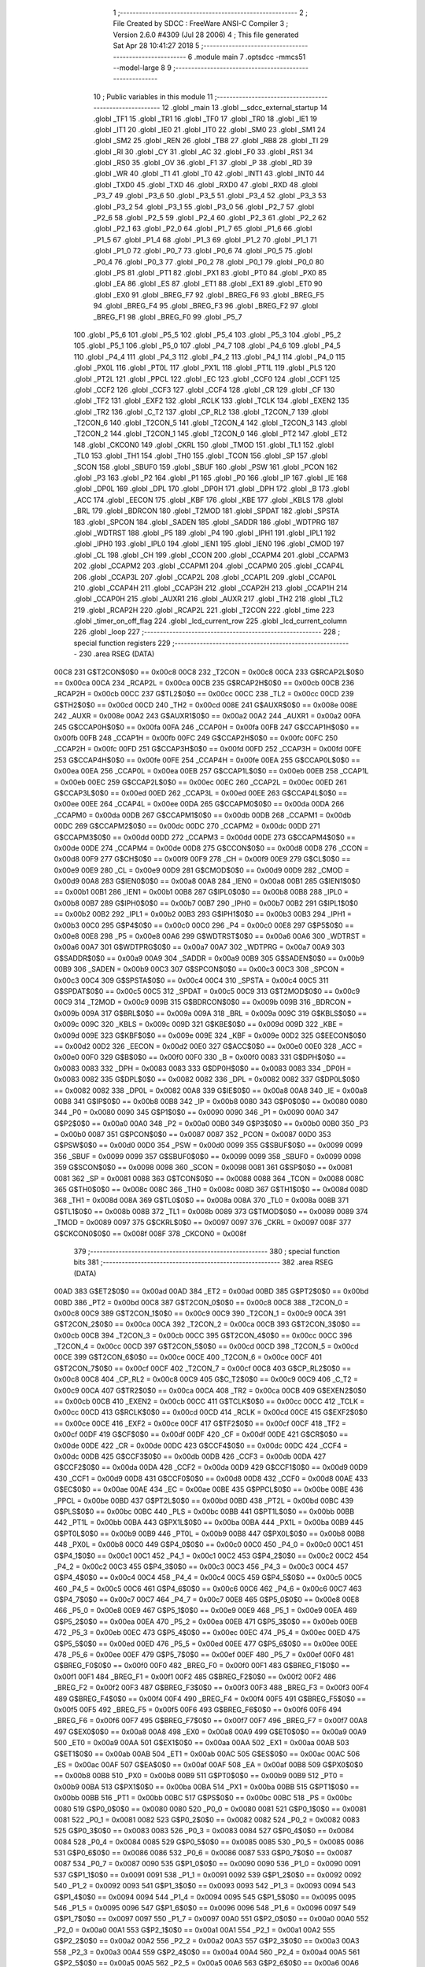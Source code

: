                               1 ;--------------------------------------------------------
                              2 ; File Created by SDCC : FreeWare ANSI-C Compiler
                              3 ; Version 2.6.0 #4309 (Jul 28 2006)
                              4 ; This file generated Sat Apr 28 10:41:27 2018
                              5 ;--------------------------------------------------------
                              6 	.module main
                              7 	.optsdcc -mmcs51 --model-large
                              8 	
                              9 ;--------------------------------------------------------
                             10 ; Public variables in this module
                             11 ;--------------------------------------------------------
                             12 	.globl _main
                             13 	.globl __sdcc_external_startup
                             14 	.globl _TF1
                             15 	.globl _TR1
                             16 	.globl _TF0
                             17 	.globl _TR0
                             18 	.globl _IE1
                             19 	.globl _IT1
                             20 	.globl _IE0
                             21 	.globl _IT0
                             22 	.globl _SM0
                             23 	.globl _SM1
                             24 	.globl _SM2
                             25 	.globl _REN
                             26 	.globl _TB8
                             27 	.globl _RB8
                             28 	.globl _TI
                             29 	.globl _RI
                             30 	.globl _CY
                             31 	.globl _AC
                             32 	.globl _F0
                             33 	.globl _RS1
                             34 	.globl _RS0
                             35 	.globl _OV
                             36 	.globl _F1
                             37 	.globl _P
                             38 	.globl _RD
                             39 	.globl _WR
                             40 	.globl _T1
                             41 	.globl _T0
                             42 	.globl _INT1
                             43 	.globl _INT0
                             44 	.globl _TXD0
                             45 	.globl _TXD
                             46 	.globl _RXD0
                             47 	.globl _RXD
                             48 	.globl _P3_7
                             49 	.globl _P3_6
                             50 	.globl _P3_5
                             51 	.globl _P3_4
                             52 	.globl _P3_3
                             53 	.globl _P3_2
                             54 	.globl _P3_1
                             55 	.globl _P3_0
                             56 	.globl _P2_7
                             57 	.globl _P2_6
                             58 	.globl _P2_5
                             59 	.globl _P2_4
                             60 	.globl _P2_3
                             61 	.globl _P2_2
                             62 	.globl _P2_1
                             63 	.globl _P2_0
                             64 	.globl _P1_7
                             65 	.globl _P1_6
                             66 	.globl _P1_5
                             67 	.globl _P1_4
                             68 	.globl _P1_3
                             69 	.globl _P1_2
                             70 	.globl _P1_1
                             71 	.globl _P1_0
                             72 	.globl _P0_7
                             73 	.globl _P0_6
                             74 	.globl _P0_5
                             75 	.globl _P0_4
                             76 	.globl _P0_3
                             77 	.globl _P0_2
                             78 	.globl _P0_1
                             79 	.globl _P0_0
                             80 	.globl _PS
                             81 	.globl _PT1
                             82 	.globl _PX1
                             83 	.globl _PT0
                             84 	.globl _PX0
                             85 	.globl _EA
                             86 	.globl _ES
                             87 	.globl _ET1
                             88 	.globl _EX1
                             89 	.globl _ET0
                             90 	.globl _EX0
                             91 	.globl _BREG_F7
                             92 	.globl _BREG_F6
                             93 	.globl _BREG_F5
                             94 	.globl _BREG_F4
                             95 	.globl _BREG_F3
                             96 	.globl _BREG_F2
                             97 	.globl _BREG_F1
                             98 	.globl _BREG_F0
                             99 	.globl _P5_7
                            100 	.globl _P5_6
                            101 	.globl _P5_5
                            102 	.globl _P5_4
                            103 	.globl _P5_3
                            104 	.globl _P5_2
                            105 	.globl _P5_1
                            106 	.globl _P5_0
                            107 	.globl _P4_7
                            108 	.globl _P4_6
                            109 	.globl _P4_5
                            110 	.globl _P4_4
                            111 	.globl _P4_3
                            112 	.globl _P4_2
                            113 	.globl _P4_1
                            114 	.globl _P4_0
                            115 	.globl _PX0L
                            116 	.globl _PT0L
                            117 	.globl _PX1L
                            118 	.globl _PT1L
                            119 	.globl _PLS
                            120 	.globl _PT2L
                            121 	.globl _PPCL
                            122 	.globl _EC
                            123 	.globl _CCF0
                            124 	.globl _CCF1
                            125 	.globl _CCF2
                            126 	.globl _CCF3
                            127 	.globl _CCF4
                            128 	.globl _CR
                            129 	.globl _CF
                            130 	.globl _TF2
                            131 	.globl _EXF2
                            132 	.globl _RCLK
                            133 	.globl _TCLK
                            134 	.globl _EXEN2
                            135 	.globl _TR2
                            136 	.globl _C_T2
                            137 	.globl _CP_RL2
                            138 	.globl _T2CON_7
                            139 	.globl _T2CON_6
                            140 	.globl _T2CON_5
                            141 	.globl _T2CON_4
                            142 	.globl _T2CON_3
                            143 	.globl _T2CON_2
                            144 	.globl _T2CON_1
                            145 	.globl _T2CON_0
                            146 	.globl _PT2
                            147 	.globl _ET2
                            148 	.globl _CKCON0
                            149 	.globl _CKRL
                            150 	.globl _TMOD
                            151 	.globl _TL1
                            152 	.globl _TL0
                            153 	.globl _TH1
                            154 	.globl _TH0
                            155 	.globl _TCON
                            156 	.globl _SP
                            157 	.globl _SCON
                            158 	.globl _SBUF0
                            159 	.globl _SBUF
                            160 	.globl _PSW
                            161 	.globl _PCON
                            162 	.globl _P3
                            163 	.globl _P2
                            164 	.globl _P1
                            165 	.globl _P0
                            166 	.globl _IP
                            167 	.globl _IE
                            168 	.globl _DP0L
                            169 	.globl _DPL
                            170 	.globl _DP0H
                            171 	.globl _DPH
                            172 	.globl _B
                            173 	.globl _ACC
                            174 	.globl _EECON
                            175 	.globl _KBF
                            176 	.globl _KBE
                            177 	.globl _KBLS
                            178 	.globl _BRL
                            179 	.globl _BDRCON
                            180 	.globl _T2MOD
                            181 	.globl _SPDAT
                            182 	.globl _SPSTA
                            183 	.globl _SPCON
                            184 	.globl _SADEN
                            185 	.globl _SADDR
                            186 	.globl _WDTPRG
                            187 	.globl _WDTRST
                            188 	.globl _P5
                            189 	.globl _P4
                            190 	.globl _IPH1
                            191 	.globl _IPL1
                            192 	.globl _IPH0
                            193 	.globl _IPL0
                            194 	.globl _IEN1
                            195 	.globl _IEN0
                            196 	.globl _CMOD
                            197 	.globl _CL
                            198 	.globl _CH
                            199 	.globl _CCON
                            200 	.globl _CCAPM4
                            201 	.globl _CCAPM3
                            202 	.globl _CCAPM2
                            203 	.globl _CCAPM1
                            204 	.globl _CCAPM0
                            205 	.globl _CCAP4L
                            206 	.globl _CCAP3L
                            207 	.globl _CCAP2L
                            208 	.globl _CCAP1L
                            209 	.globl _CCAP0L
                            210 	.globl _CCAP4H
                            211 	.globl _CCAP3H
                            212 	.globl _CCAP2H
                            213 	.globl _CCAP1H
                            214 	.globl _CCAP0H
                            215 	.globl _AUXR1
                            216 	.globl _AUXR
                            217 	.globl _TH2
                            218 	.globl _TL2
                            219 	.globl _RCAP2H
                            220 	.globl _RCAP2L
                            221 	.globl _T2CON
                            222 	.globl _time
                            223 	.globl _timer_on_off_flag
                            224 	.globl _lcd_current_row
                            225 	.globl _lcd_current_column
                            226 	.globl _loop
                            227 ;--------------------------------------------------------
                            228 ; special function registers
                            229 ;--------------------------------------------------------
                            230 	.area RSEG    (DATA)
                    00C8    231 G$T2CON$0$0 == 0x00c8
                    00C8    232 _T2CON	=	0x00c8
                    00CA    233 G$RCAP2L$0$0 == 0x00ca
                    00CA    234 _RCAP2L	=	0x00ca
                    00CB    235 G$RCAP2H$0$0 == 0x00cb
                    00CB    236 _RCAP2H	=	0x00cb
                    00CC    237 G$TL2$0$0 == 0x00cc
                    00CC    238 _TL2	=	0x00cc
                    00CD    239 G$TH2$0$0 == 0x00cd
                    00CD    240 _TH2	=	0x00cd
                    008E    241 G$AUXR$0$0 == 0x008e
                    008E    242 _AUXR	=	0x008e
                    00A2    243 G$AUXR1$0$0 == 0x00a2
                    00A2    244 _AUXR1	=	0x00a2
                    00FA    245 G$CCAP0H$0$0 == 0x00fa
                    00FA    246 _CCAP0H	=	0x00fa
                    00FB    247 G$CCAP1H$0$0 == 0x00fb
                    00FB    248 _CCAP1H	=	0x00fb
                    00FC    249 G$CCAP2H$0$0 == 0x00fc
                    00FC    250 _CCAP2H	=	0x00fc
                    00FD    251 G$CCAP3H$0$0 == 0x00fd
                    00FD    252 _CCAP3H	=	0x00fd
                    00FE    253 G$CCAP4H$0$0 == 0x00fe
                    00FE    254 _CCAP4H	=	0x00fe
                    00EA    255 G$CCAP0L$0$0 == 0x00ea
                    00EA    256 _CCAP0L	=	0x00ea
                    00EB    257 G$CCAP1L$0$0 == 0x00eb
                    00EB    258 _CCAP1L	=	0x00eb
                    00EC    259 G$CCAP2L$0$0 == 0x00ec
                    00EC    260 _CCAP2L	=	0x00ec
                    00ED    261 G$CCAP3L$0$0 == 0x00ed
                    00ED    262 _CCAP3L	=	0x00ed
                    00EE    263 G$CCAP4L$0$0 == 0x00ee
                    00EE    264 _CCAP4L	=	0x00ee
                    00DA    265 G$CCAPM0$0$0 == 0x00da
                    00DA    266 _CCAPM0	=	0x00da
                    00DB    267 G$CCAPM1$0$0 == 0x00db
                    00DB    268 _CCAPM1	=	0x00db
                    00DC    269 G$CCAPM2$0$0 == 0x00dc
                    00DC    270 _CCAPM2	=	0x00dc
                    00DD    271 G$CCAPM3$0$0 == 0x00dd
                    00DD    272 _CCAPM3	=	0x00dd
                    00DE    273 G$CCAPM4$0$0 == 0x00de
                    00DE    274 _CCAPM4	=	0x00de
                    00D8    275 G$CCON$0$0 == 0x00d8
                    00D8    276 _CCON	=	0x00d8
                    00F9    277 G$CH$0$0 == 0x00f9
                    00F9    278 _CH	=	0x00f9
                    00E9    279 G$CL$0$0 == 0x00e9
                    00E9    280 _CL	=	0x00e9
                    00D9    281 G$CMOD$0$0 == 0x00d9
                    00D9    282 _CMOD	=	0x00d9
                    00A8    283 G$IEN0$0$0 == 0x00a8
                    00A8    284 _IEN0	=	0x00a8
                    00B1    285 G$IEN1$0$0 == 0x00b1
                    00B1    286 _IEN1	=	0x00b1
                    00B8    287 G$IPL0$0$0 == 0x00b8
                    00B8    288 _IPL0	=	0x00b8
                    00B7    289 G$IPH0$0$0 == 0x00b7
                    00B7    290 _IPH0	=	0x00b7
                    00B2    291 G$IPL1$0$0 == 0x00b2
                    00B2    292 _IPL1	=	0x00b2
                    00B3    293 G$IPH1$0$0 == 0x00b3
                    00B3    294 _IPH1	=	0x00b3
                    00C0    295 G$P4$0$0 == 0x00c0
                    00C0    296 _P4	=	0x00c0
                    00E8    297 G$P5$0$0 == 0x00e8
                    00E8    298 _P5	=	0x00e8
                    00A6    299 G$WDTRST$0$0 == 0x00a6
                    00A6    300 _WDTRST	=	0x00a6
                    00A7    301 G$WDTPRG$0$0 == 0x00a7
                    00A7    302 _WDTPRG	=	0x00a7
                    00A9    303 G$SADDR$0$0 == 0x00a9
                    00A9    304 _SADDR	=	0x00a9
                    00B9    305 G$SADEN$0$0 == 0x00b9
                    00B9    306 _SADEN	=	0x00b9
                    00C3    307 G$SPCON$0$0 == 0x00c3
                    00C3    308 _SPCON	=	0x00c3
                    00C4    309 G$SPSTA$0$0 == 0x00c4
                    00C4    310 _SPSTA	=	0x00c4
                    00C5    311 G$SPDAT$0$0 == 0x00c5
                    00C5    312 _SPDAT	=	0x00c5
                    00C9    313 G$T2MOD$0$0 == 0x00c9
                    00C9    314 _T2MOD	=	0x00c9
                    009B    315 G$BDRCON$0$0 == 0x009b
                    009B    316 _BDRCON	=	0x009b
                    009A    317 G$BRL$0$0 == 0x009a
                    009A    318 _BRL	=	0x009a
                    009C    319 G$KBLS$0$0 == 0x009c
                    009C    320 _KBLS	=	0x009c
                    009D    321 G$KBE$0$0 == 0x009d
                    009D    322 _KBE	=	0x009d
                    009E    323 G$KBF$0$0 == 0x009e
                    009E    324 _KBF	=	0x009e
                    00D2    325 G$EECON$0$0 == 0x00d2
                    00D2    326 _EECON	=	0x00d2
                    00E0    327 G$ACC$0$0 == 0x00e0
                    00E0    328 _ACC	=	0x00e0
                    00F0    329 G$B$0$0 == 0x00f0
                    00F0    330 _B	=	0x00f0
                    0083    331 G$DPH$0$0 == 0x0083
                    0083    332 _DPH	=	0x0083
                    0083    333 G$DP0H$0$0 == 0x0083
                    0083    334 _DP0H	=	0x0083
                    0082    335 G$DPL$0$0 == 0x0082
                    0082    336 _DPL	=	0x0082
                    0082    337 G$DP0L$0$0 == 0x0082
                    0082    338 _DP0L	=	0x0082
                    00A8    339 G$IE$0$0 == 0x00a8
                    00A8    340 _IE	=	0x00a8
                    00B8    341 G$IP$0$0 == 0x00b8
                    00B8    342 _IP	=	0x00b8
                    0080    343 G$P0$0$0 == 0x0080
                    0080    344 _P0	=	0x0080
                    0090    345 G$P1$0$0 == 0x0090
                    0090    346 _P1	=	0x0090
                    00A0    347 G$P2$0$0 == 0x00a0
                    00A0    348 _P2	=	0x00a0
                    00B0    349 G$P3$0$0 == 0x00b0
                    00B0    350 _P3	=	0x00b0
                    0087    351 G$PCON$0$0 == 0x0087
                    0087    352 _PCON	=	0x0087
                    00D0    353 G$PSW$0$0 == 0x00d0
                    00D0    354 _PSW	=	0x00d0
                    0099    355 G$SBUF$0$0 == 0x0099
                    0099    356 _SBUF	=	0x0099
                    0099    357 G$SBUF0$0$0 == 0x0099
                    0099    358 _SBUF0	=	0x0099
                    0098    359 G$SCON$0$0 == 0x0098
                    0098    360 _SCON	=	0x0098
                    0081    361 G$SP$0$0 == 0x0081
                    0081    362 _SP	=	0x0081
                    0088    363 G$TCON$0$0 == 0x0088
                    0088    364 _TCON	=	0x0088
                    008C    365 G$TH0$0$0 == 0x008c
                    008C    366 _TH0	=	0x008c
                    008D    367 G$TH1$0$0 == 0x008d
                    008D    368 _TH1	=	0x008d
                    008A    369 G$TL0$0$0 == 0x008a
                    008A    370 _TL0	=	0x008a
                    008B    371 G$TL1$0$0 == 0x008b
                    008B    372 _TL1	=	0x008b
                    0089    373 G$TMOD$0$0 == 0x0089
                    0089    374 _TMOD	=	0x0089
                    0097    375 G$CKRL$0$0 == 0x0097
                    0097    376 _CKRL	=	0x0097
                    008F    377 G$CKCON0$0$0 == 0x008f
                    008F    378 _CKCON0	=	0x008f
                            379 ;--------------------------------------------------------
                            380 ; special function bits
                            381 ;--------------------------------------------------------
                            382 	.area RSEG    (DATA)
                    00AD    383 G$ET2$0$0 == 0x00ad
                    00AD    384 _ET2	=	0x00ad
                    00BD    385 G$PT2$0$0 == 0x00bd
                    00BD    386 _PT2	=	0x00bd
                    00C8    387 G$T2CON_0$0$0 == 0x00c8
                    00C8    388 _T2CON_0	=	0x00c8
                    00C9    389 G$T2CON_1$0$0 == 0x00c9
                    00C9    390 _T2CON_1	=	0x00c9
                    00CA    391 G$T2CON_2$0$0 == 0x00ca
                    00CA    392 _T2CON_2	=	0x00ca
                    00CB    393 G$T2CON_3$0$0 == 0x00cb
                    00CB    394 _T2CON_3	=	0x00cb
                    00CC    395 G$T2CON_4$0$0 == 0x00cc
                    00CC    396 _T2CON_4	=	0x00cc
                    00CD    397 G$T2CON_5$0$0 == 0x00cd
                    00CD    398 _T2CON_5	=	0x00cd
                    00CE    399 G$T2CON_6$0$0 == 0x00ce
                    00CE    400 _T2CON_6	=	0x00ce
                    00CF    401 G$T2CON_7$0$0 == 0x00cf
                    00CF    402 _T2CON_7	=	0x00cf
                    00C8    403 G$CP_RL2$0$0 == 0x00c8
                    00C8    404 _CP_RL2	=	0x00c8
                    00C9    405 G$C_T2$0$0 == 0x00c9
                    00C9    406 _C_T2	=	0x00c9
                    00CA    407 G$TR2$0$0 == 0x00ca
                    00CA    408 _TR2	=	0x00ca
                    00CB    409 G$EXEN2$0$0 == 0x00cb
                    00CB    410 _EXEN2	=	0x00cb
                    00CC    411 G$TCLK$0$0 == 0x00cc
                    00CC    412 _TCLK	=	0x00cc
                    00CD    413 G$RCLK$0$0 == 0x00cd
                    00CD    414 _RCLK	=	0x00cd
                    00CE    415 G$EXF2$0$0 == 0x00ce
                    00CE    416 _EXF2	=	0x00ce
                    00CF    417 G$TF2$0$0 == 0x00cf
                    00CF    418 _TF2	=	0x00cf
                    00DF    419 G$CF$0$0 == 0x00df
                    00DF    420 _CF	=	0x00df
                    00DE    421 G$CR$0$0 == 0x00de
                    00DE    422 _CR	=	0x00de
                    00DC    423 G$CCF4$0$0 == 0x00dc
                    00DC    424 _CCF4	=	0x00dc
                    00DB    425 G$CCF3$0$0 == 0x00db
                    00DB    426 _CCF3	=	0x00db
                    00DA    427 G$CCF2$0$0 == 0x00da
                    00DA    428 _CCF2	=	0x00da
                    00D9    429 G$CCF1$0$0 == 0x00d9
                    00D9    430 _CCF1	=	0x00d9
                    00D8    431 G$CCF0$0$0 == 0x00d8
                    00D8    432 _CCF0	=	0x00d8
                    00AE    433 G$EC$0$0 == 0x00ae
                    00AE    434 _EC	=	0x00ae
                    00BE    435 G$PPCL$0$0 == 0x00be
                    00BE    436 _PPCL	=	0x00be
                    00BD    437 G$PT2L$0$0 == 0x00bd
                    00BD    438 _PT2L	=	0x00bd
                    00BC    439 G$PLS$0$0 == 0x00bc
                    00BC    440 _PLS	=	0x00bc
                    00BB    441 G$PT1L$0$0 == 0x00bb
                    00BB    442 _PT1L	=	0x00bb
                    00BA    443 G$PX1L$0$0 == 0x00ba
                    00BA    444 _PX1L	=	0x00ba
                    00B9    445 G$PT0L$0$0 == 0x00b9
                    00B9    446 _PT0L	=	0x00b9
                    00B8    447 G$PX0L$0$0 == 0x00b8
                    00B8    448 _PX0L	=	0x00b8
                    00C0    449 G$P4_0$0$0 == 0x00c0
                    00C0    450 _P4_0	=	0x00c0
                    00C1    451 G$P4_1$0$0 == 0x00c1
                    00C1    452 _P4_1	=	0x00c1
                    00C2    453 G$P4_2$0$0 == 0x00c2
                    00C2    454 _P4_2	=	0x00c2
                    00C3    455 G$P4_3$0$0 == 0x00c3
                    00C3    456 _P4_3	=	0x00c3
                    00C4    457 G$P4_4$0$0 == 0x00c4
                    00C4    458 _P4_4	=	0x00c4
                    00C5    459 G$P4_5$0$0 == 0x00c5
                    00C5    460 _P4_5	=	0x00c5
                    00C6    461 G$P4_6$0$0 == 0x00c6
                    00C6    462 _P4_6	=	0x00c6
                    00C7    463 G$P4_7$0$0 == 0x00c7
                    00C7    464 _P4_7	=	0x00c7
                    00E8    465 G$P5_0$0$0 == 0x00e8
                    00E8    466 _P5_0	=	0x00e8
                    00E9    467 G$P5_1$0$0 == 0x00e9
                    00E9    468 _P5_1	=	0x00e9
                    00EA    469 G$P5_2$0$0 == 0x00ea
                    00EA    470 _P5_2	=	0x00ea
                    00EB    471 G$P5_3$0$0 == 0x00eb
                    00EB    472 _P5_3	=	0x00eb
                    00EC    473 G$P5_4$0$0 == 0x00ec
                    00EC    474 _P5_4	=	0x00ec
                    00ED    475 G$P5_5$0$0 == 0x00ed
                    00ED    476 _P5_5	=	0x00ed
                    00EE    477 G$P5_6$0$0 == 0x00ee
                    00EE    478 _P5_6	=	0x00ee
                    00EF    479 G$P5_7$0$0 == 0x00ef
                    00EF    480 _P5_7	=	0x00ef
                    00F0    481 G$BREG_F0$0$0 == 0x00f0
                    00F0    482 _BREG_F0	=	0x00f0
                    00F1    483 G$BREG_F1$0$0 == 0x00f1
                    00F1    484 _BREG_F1	=	0x00f1
                    00F2    485 G$BREG_F2$0$0 == 0x00f2
                    00F2    486 _BREG_F2	=	0x00f2
                    00F3    487 G$BREG_F3$0$0 == 0x00f3
                    00F3    488 _BREG_F3	=	0x00f3
                    00F4    489 G$BREG_F4$0$0 == 0x00f4
                    00F4    490 _BREG_F4	=	0x00f4
                    00F5    491 G$BREG_F5$0$0 == 0x00f5
                    00F5    492 _BREG_F5	=	0x00f5
                    00F6    493 G$BREG_F6$0$0 == 0x00f6
                    00F6    494 _BREG_F6	=	0x00f6
                    00F7    495 G$BREG_F7$0$0 == 0x00f7
                    00F7    496 _BREG_F7	=	0x00f7
                    00A8    497 G$EX0$0$0 == 0x00a8
                    00A8    498 _EX0	=	0x00a8
                    00A9    499 G$ET0$0$0 == 0x00a9
                    00A9    500 _ET0	=	0x00a9
                    00AA    501 G$EX1$0$0 == 0x00aa
                    00AA    502 _EX1	=	0x00aa
                    00AB    503 G$ET1$0$0 == 0x00ab
                    00AB    504 _ET1	=	0x00ab
                    00AC    505 G$ES$0$0 == 0x00ac
                    00AC    506 _ES	=	0x00ac
                    00AF    507 G$EA$0$0 == 0x00af
                    00AF    508 _EA	=	0x00af
                    00B8    509 G$PX0$0$0 == 0x00b8
                    00B8    510 _PX0	=	0x00b8
                    00B9    511 G$PT0$0$0 == 0x00b9
                    00B9    512 _PT0	=	0x00b9
                    00BA    513 G$PX1$0$0 == 0x00ba
                    00BA    514 _PX1	=	0x00ba
                    00BB    515 G$PT1$0$0 == 0x00bb
                    00BB    516 _PT1	=	0x00bb
                    00BC    517 G$PS$0$0 == 0x00bc
                    00BC    518 _PS	=	0x00bc
                    0080    519 G$P0_0$0$0 == 0x0080
                    0080    520 _P0_0	=	0x0080
                    0081    521 G$P0_1$0$0 == 0x0081
                    0081    522 _P0_1	=	0x0081
                    0082    523 G$P0_2$0$0 == 0x0082
                    0082    524 _P0_2	=	0x0082
                    0083    525 G$P0_3$0$0 == 0x0083
                    0083    526 _P0_3	=	0x0083
                    0084    527 G$P0_4$0$0 == 0x0084
                    0084    528 _P0_4	=	0x0084
                    0085    529 G$P0_5$0$0 == 0x0085
                    0085    530 _P0_5	=	0x0085
                    0086    531 G$P0_6$0$0 == 0x0086
                    0086    532 _P0_6	=	0x0086
                    0087    533 G$P0_7$0$0 == 0x0087
                    0087    534 _P0_7	=	0x0087
                    0090    535 G$P1_0$0$0 == 0x0090
                    0090    536 _P1_0	=	0x0090
                    0091    537 G$P1_1$0$0 == 0x0091
                    0091    538 _P1_1	=	0x0091
                    0092    539 G$P1_2$0$0 == 0x0092
                    0092    540 _P1_2	=	0x0092
                    0093    541 G$P1_3$0$0 == 0x0093
                    0093    542 _P1_3	=	0x0093
                    0094    543 G$P1_4$0$0 == 0x0094
                    0094    544 _P1_4	=	0x0094
                    0095    545 G$P1_5$0$0 == 0x0095
                    0095    546 _P1_5	=	0x0095
                    0096    547 G$P1_6$0$0 == 0x0096
                    0096    548 _P1_6	=	0x0096
                    0097    549 G$P1_7$0$0 == 0x0097
                    0097    550 _P1_7	=	0x0097
                    00A0    551 G$P2_0$0$0 == 0x00a0
                    00A0    552 _P2_0	=	0x00a0
                    00A1    553 G$P2_1$0$0 == 0x00a1
                    00A1    554 _P2_1	=	0x00a1
                    00A2    555 G$P2_2$0$0 == 0x00a2
                    00A2    556 _P2_2	=	0x00a2
                    00A3    557 G$P2_3$0$0 == 0x00a3
                    00A3    558 _P2_3	=	0x00a3
                    00A4    559 G$P2_4$0$0 == 0x00a4
                    00A4    560 _P2_4	=	0x00a4
                    00A5    561 G$P2_5$0$0 == 0x00a5
                    00A5    562 _P2_5	=	0x00a5
                    00A6    563 G$P2_6$0$0 == 0x00a6
                    00A6    564 _P2_6	=	0x00a6
                    00A7    565 G$P2_7$0$0 == 0x00a7
                    00A7    566 _P2_7	=	0x00a7
                    00B0    567 G$P3_0$0$0 == 0x00b0
                    00B0    568 _P3_0	=	0x00b0
                    00B1    569 G$P3_1$0$0 == 0x00b1
                    00B1    570 _P3_1	=	0x00b1
                    00B2    571 G$P3_2$0$0 == 0x00b2
                    00B2    572 _P3_2	=	0x00b2
                    00B3    573 G$P3_3$0$0 == 0x00b3
                    00B3    574 _P3_3	=	0x00b3
                    00B4    575 G$P3_4$0$0 == 0x00b4
                    00B4    576 _P3_4	=	0x00b4
                    00B5    577 G$P3_5$0$0 == 0x00b5
                    00B5    578 _P3_5	=	0x00b5
                    00B6    579 G$P3_6$0$0 == 0x00b6
                    00B6    580 _P3_6	=	0x00b6
                    00B7    581 G$P3_7$0$0 == 0x00b7
                    00B7    582 _P3_7	=	0x00b7
                    00B0    583 G$RXD$0$0 == 0x00b0
                    00B0    584 _RXD	=	0x00b0
                    00B0    585 G$RXD0$0$0 == 0x00b0
                    00B0    586 _RXD0	=	0x00b0
                    00B1    587 G$TXD$0$0 == 0x00b1
                    00B1    588 _TXD	=	0x00b1
                    00B1    589 G$TXD0$0$0 == 0x00b1
                    00B1    590 _TXD0	=	0x00b1
                    00B2    591 G$INT0$0$0 == 0x00b2
                    00B2    592 _INT0	=	0x00b2
                    00B3    593 G$INT1$0$0 == 0x00b3
                    00B3    594 _INT1	=	0x00b3
                    00B4    595 G$T0$0$0 == 0x00b4
                    00B4    596 _T0	=	0x00b4
                    00B5    597 G$T1$0$0 == 0x00b5
                    00B5    598 _T1	=	0x00b5
                    00B6    599 G$WR$0$0 == 0x00b6
                    00B6    600 _WR	=	0x00b6
                    00B7    601 G$RD$0$0 == 0x00b7
                    00B7    602 _RD	=	0x00b7
                    00D0    603 G$P$0$0 == 0x00d0
                    00D0    604 _P	=	0x00d0
                    00D1    605 G$F1$0$0 == 0x00d1
                    00D1    606 _F1	=	0x00d1
                    00D2    607 G$OV$0$0 == 0x00d2
                    00D2    608 _OV	=	0x00d2
                    00D3    609 G$RS0$0$0 == 0x00d3
                    00D3    610 _RS0	=	0x00d3
                    00D4    611 G$RS1$0$0 == 0x00d4
                    00D4    612 _RS1	=	0x00d4
                    00D5    613 G$F0$0$0 == 0x00d5
                    00D5    614 _F0	=	0x00d5
                    00D6    615 G$AC$0$0 == 0x00d6
                    00D6    616 _AC	=	0x00d6
                    00D7    617 G$CY$0$0 == 0x00d7
                    00D7    618 _CY	=	0x00d7
                    0098    619 G$RI$0$0 == 0x0098
                    0098    620 _RI	=	0x0098
                    0099    621 G$TI$0$0 == 0x0099
                    0099    622 _TI	=	0x0099
                    009A    623 G$RB8$0$0 == 0x009a
                    009A    624 _RB8	=	0x009a
                    009B    625 G$TB8$0$0 == 0x009b
                    009B    626 _TB8	=	0x009b
                    009C    627 G$REN$0$0 == 0x009c
                    009C    628 _REN	=	0x009c
                    009D    629 G$SM2$0$0 == 0x009d
                    009D    630 _SM2	=	0x009d
                    009E    631 G$SM1$0$0 == 0x009e
                    009E    632 _SM1	=	0x009e
                    009F    633 G$SM0$0$0 == 0x009f
                    009F    634 _SM0	=	0x009f
                    0088    635 G$IT0$0$0 == 0x0088
                    0088    636 _IT0	=	0x0088
                    0089    637 G$IE0$0$0 == 0x0089
                    0089    638 _IE0	=	0x0089
                    008A    639 G$IT1$0$0 == 0x008a
                    008A    640 _IT1	=	0x008a
                    008B    641 G$IE1$0$0 == 0x008b
                    008B    642 _IE1	=	0x008b
                    008C    643 G$TR0$0$0 == 0x008c
                    008C    644 _TR0	=	0x008c
                    008D    645 G$TF0$0$0 == 0x008d
                    008D    646 _TF0	=	0x008d
                    008E    647 G$TR1$0$0 == 0x008e
                    008E    648 _TR1	=	0x008e
                    008F    649 G$TF1$0$0 == 0x008f
                    008F    650 _TF1	=	0x008f
                            651 ;--------------------------------------------------------
                            652 ; overlayable register banks
                            653 ;--------------------------------------------------------
                            654 	.area REG_BANK_0	(REL,OVR,DATA)
   0000                     655 	.ds 8
                            656 ;--------------------------------------------------------
                            657 ; internal ram data
                            658 ;--------------------------------------------------------
                            659 	.area DSEG    (DATA)
                            660 ;--------------------------------------------------------
                            661 ; overlayable items in internal ram 
                            662 ;--------------------------------------------------------
                            663 	.area OSEG    (OVR,DATA)
                            664 ;--------------------------------------------------------
                            665 ; Stack segment in internal ram 
                            666 ;--------------------------------------------------------
                            667 	.area	SSEG	(DATA)
   0035                     668 __start__stack:
   0035                     669 	.ds	1
                            670 
                            671 ;--------------------------------------------------------
                            672 ; indirectly addressable internal ram data
                            673 ;--------------------------------------------------------
                            674 	.area ISEG    (DATA)
                            675 ;--------------------------------------------------------
                            676 ; bit data
                            677 ;--------------------------------------------------------
                            678 	.area BSEG    (BIT)
                            679 ;--------------------------------------------------------
                            680 ; paged external ram data
                            681 ;--------------------------------------------------------
                            682 	.area PSEG    (PAG,XDATA)
                            683 ;--------------------------------------------------------
                            684 ; external ram data
                            685 ;--------------------------------------------------------
                            686 	.area XSEG    (XDATA)
                    0000    687 G$loop$0$0==.
   01C7                     688 _loop::
   01C7                     689 	.ds 1
                    0001    690 G$lcd_current_column$0$0==.
   01C8                     691 _lcd_current_column::
   01C8                     692 	.ds 1
                    0002    693 G$lcd_current_row$0$0==.
   01C9                     694 _lcd_current_row::
   01C9                     695 	.ds 1
                    0003    696 G$timer_on_off_flag$0$0==.
   01CA                     697 _timer_on_off_flag::
   01CA                     698 	.ds 1
                    0004    699 G$time$0$0==.
   01CB                     700 _time::
   01CB                     701 	.ds 4
                    0008    702 Lmain$Welcome_txt$1$1==.
   01CF                     703 _main_Welcome_txt_1_1:
   01CF                     704 	.ds 38
                    002E    705 Lmain$Welcome_lcd_txt$1$1==.
   01F5                     706 _main_Welcome_lcd_txt_1_1:
   01F5                     707 	.ds 33
                            708 ;--------------------------------------------------------
                            709 ; external initialized ram data
                            710 ;--------------------------------------------------------
                            711 	.area XISEG   (XDATA)
                            712 	.area HOME    (CODE)
                            713 	.area GSINIT0 (CODE)
                            714 	.area GSINIT1 (CODE)
                            715 	.area GSINIT2 (CODE)
                            716 	.area GSINIT3 (CODE)
                            717 	.area GSINIT4 (CODE)
                            718 	.area GSINIT5 (CODE)
                            719 	.area GSINIT  (CODE)
                            720 	.area GSFINAL (CODE)
                            721 	.area CSEG    (CODE)
                            722 ;--------------------------------------------------------
                            723 ; interrupt vector 
                            724 ;--------------------------------------------------------
                            725 	.area HOME    (CODE)
   0000                     726 __interrupt_vect:
   0000 02 00 26            727 	ljmp	__sdcc_gsinit_startup
   0003 32                  728 	reti
   0004                     729 	.ds	7
   000B 02 16 F9            730 	ljmp	_rtc_interrupt_handler
   000E                     731 	.ds	5
   0013 32                  732 	reti
   0014                     733 	.ds	7
   001B 32                  734 	reti
   001C                     735 	.ds	7
   0023 02 20 EA            736 	ljmp	_wake_up
                            737 ;--------------------------------------------------------
                            738 ; global & static initialisations
                            739 ;--------------------------------------------------------
                            740 	.area HOME    (CODE)
                            741 	.area GSINIT  (CODE)
                            742 	.area GSFINAL (CODE)
                            743 	.area GSINIT  (CODE)
                            744 	.globl __sdcc_gsinit_startup
                            745 	.globl __sdcc_program_startup
                            746 	.globl __start__stack
                            747 	.globl __mcs51_genXINIT
                            748 	.globl __mcs51_genXRAMCLEAR
                            749 	.globl __mcs51_genRAMCLEAR
                            750 	.area GSFINAL (CODE)
   0522 02 14 95            751 	ljmp	__sdcc_program_startup
                            752 ;--------------------------------------------------------
                            753 ; Home
                            754 ;--------------------------------------------------------
                            755 	.area HOME    (CODE)
                            756 	.area CSEG    (CODE)
   1495                     757 __sdcc_program_startup:
   1495 12 14 A1            758 	lcall	_main
                            759 ;	return from main will lock up
   1498 80 FE               760 	sjmp .
                            761 ;--------------------------------------------------------
                            762 ; code
                            763 ;--------------------------------------------------------
                            764 	.area CSEG    (CODE)
                            765 ;------------------------------------------------------------
                            766 ;Allocation info for local variables in function '_sdcc_external_startup'
                            767 ;------------------------------------------------------------
                            768 ;------------------------------------------------------------
                    0005    769 	G$_sdcc_external_startup$0$0 ==.
                    0005    770 	C$main.c$22$0$0 ==.
                            771 ;	main.c:22: _sdcc_external_startup()
                            772 ;	-----------------------------------------
                            773 ;	 function _sdcc_external_startup
                            774 ;	-----------------------------------------
   149A                     775 __sdcc_external_startup:
                    0002    776 	ar2 = 0x02
                    0003    777 	ar3 = 0x03
                    0004    778 	ar4 = 0x04
                    0005    779 	ar5 = 0x05
                    0006    780 	ar6 = 0x06
                    0007    781 	ar7 = 0x07
                    0000    782 	ar0 = 0x00
                    0001    783 	ar1 = 0x01
                    0005    784 	C$main.c$24$1$1 ==.
                            785 ;	main.c:24: AUXR |= 0x0C;
                            786 ;	genOr
   149A 43 8E 0C            787 	orl	_AUXR,#0x0C
                    0008    788 	C$main.c$25$1$1 ==.
                            789 ;	main.c:25: return 0;
                            790 ;	genRet
                            791 ;	Peephole 182.b	used 16 bit load of dptr
   149D 90 00 00            792 	mov	dptr,#0x0000
                            793 ;	Peephole 300	removed redundant label 00101$
                    000B    794 	C$main.c$26$1$1 ==.
                    000B    795 	XG$_sdcc_external_startup$0$0 ==.
   14A0 22                  796 	ret
                            797 ;------------------------------------------------------------
                            798 ;Allocation info for local variables in function 'main'
                            799 ;------------------------------------------------------------
                            800 ;value                     Allocated to registers r2 
                            801 ;i                         Allocated to registers r3 
                            802 ;command_word_a            Allocated to registers r3 r4 
                            803 ;Welcome_txt               Allocated with name '_main_Welcome_txt_1_1'
                            804 ;Welcome_lcd_txt           Allocated with name '_main_Welcome_lcd_txt_1_1'
                            805 ;------------------------------------------------------------
                    000C    806 	G$main$0$0 ==.
                    000C    807 	C$main.c$34$1$1 ==.
                            808 ;	main.c:34: void main(void)
                            809 ;	-----------------------------------------
                            810 ;	 function main
                            811 ;	-----------------------------------------
   14A1                     812 _main:
                    000C    813 	C$main.c$37$1$1 ==.
                            814 ;	main.c:37: __near uint8_t value=0,i=0;
                            815 ;	genAssign
   14A1 7A 00               816 	mov	r2,#0x00
                    000E    817 	C$main.c$39$1$1 ==.
                            818 ;	main.c:39: __xdata uint8_t Welcome_txt[] = "\n\rMonish Nene ESD Spring 2018 Project";
                            819 ;	genPointerSet
                            820 ;     genFarPointerSet
   14A3 90 01 CF            821 	mov	dptr,#_main_Welcome_txt_1_1
   14A6 74 0A               822 	mov	a,#0x0A
   14A8 F0                  823 	movx	@dptr,a
                            824 ;	genPointerSet
                            825 ;     genFarPointerSet
   14A9 90 01 D0            826 	mov	dptr,#(_main_Welcome_txt_1_1 + 0x0001)
   14AC 74 0D               827 	mov	a,#0x0D
   14AE F0                  828 	movx	@dptr,a
                            829 ;	genPointerSet
                            830 ;     genFarPointerSet
   14AF 90 01 D1            831 	mov	dptr,#(_main_Welcome_txt_1_1 + 0x0002)
   14B2 74 4D               832 	mov	a,#0x4D
   14B4 F0                  833 	movx	@dptr,a
                            834 ;	genPointerSet
                            835 ;     genFarPointerSet
   14B5 90 01 D2            836 	mov	dptr,#(_main_Welcome_txt_1_1 + 0x0003)
   14B8 74 6F               837 	mov	a,#0x6F
   14BA F0                  838 	movx	@dptr,a
                            839 ;	genPointerSet
                            840 ;     genFarPointerSet
   14BB 90 01 D3            841 	mov	dptr,#(_main_Welcome_txt_1_1 + 0x0004)
   14BE 74 6E               842 	mov	a,#0x6E
   14C0 F0                  843 	movx	@dptr,a
                            844 ;	genPointerSet
                            845 ;     genFarPointerSet
   14C1 90 01 D4            846 	mov	dptr,#(_main_Welcome_txt_1_1 + 0x0005)
   14C4 74 69               847 	mov	a,#0x69
   14C6 F0                  848 	movx	@dptr,a
                            849 ;	genPointerSet
                            850 ;     genFarPointerSet
   14C7 90 01 D5            851 	mov	dptr,#(_main_Welcome_txt_1_1 + 0x0006)
   14CA 74 73               852 	mov	a,#0x73
   14CC F0                  853 	movx	@dptr,a
                            854 ;	genPointerSet
                            855 ;     genFarPointerSet
   14CD 90 01 D6            856 	mov	dptr,#(_main_Welcome_txt_1_1 + 0x0007)
   14D0 74 68               857 	mov	a,#0x68
   14D2 F0                  858 	movx	@dptr,a
                            859 ;	genPointerSet
                            860 ;     genFarPointerSet
   14D3 90 01 D7            861 	mov	dptr,#(_main_Welcome_txt_1_1 + 0x0008)
   14D6 74 20               862 	mov	a,#0x20
   14D8 F0                  863 	movx	@dptr,a
                            864 ;	genPointerSet
                            865 ;     genFarPointerSet
   14D9 90 01 D8            866 	mov	dptr,#(_main_Welcome_txt_1_1 + 0x0009)
   14DC 74 4E               867 	mov	a,#0x4E
   14DE F0                  868 	movx	@dptr,a
                            869 ;	genPointerSet
                            870 ;     genFarPointerSet
   14DF 90 01 D9            871 	mov	dptr,#(_main_Welcome_txt_1_1 + 0x000a)
   14E2 74 65               872 	mov	a,#0x65
   14E4 F0                  873 	movx	@dptr,a
                            874 ;	genPointerSet
                            875 ;     genFarPointerSet
   14E5 90 01 DA            876 	mov	dptr,#(_main_Welcome_txt_1_1 + 0x000b)
   14E8 74 6E               877 	mov	a,#0x6E
   14EA F0                  878 	movx	@dptr,a
                            879 ;	genPointerSet
                            880 ;     genFarPointerSet
   14EB 90 01 DB            881 	mov	dptr,#(_main_Welcome_txt_1_1 + 0x000c)
   14EE 74 65               882 	mov	a,#0x65
   14F0 F0                  883 	movx	@dptr,a
                            884 ;	genPointerSet
                            885 ;     genFarPointerSet
   14F1 90 01 DC            886 	mov	dptr,#(_main_Welcome_txt_1_1 + 0x000d)
   14F4 74 20               887 	mov	a,#0x20
   14F6 F0                  888 	movx	@dptr,a
                            889 ;	genPointerSet
                            890 ;     genFarPointerSet
   14F7 90 01 DD            891 	mov	dptr,#(_main_Welcome_txt_1_1 + 0x000e)
   14FA 74 45               892 	mov	a,#0x45
   14FC F0                  893 	movx	@dptr,a
                            894 ;	genPointerSet
                            895 ;     genFarPointerSet
   14FD 90 01 DE            896 	mov	dptr,#(_main_Welcome_txt_1_1 + 0x000f)
   1500 74 53               897 	mov	a,#0x53
   1502 F0                  898 	movx	@dptr,a
                            899 ;	genPointerSet
                            900 ;     genFarPointerSet
   1503 90 01 DF            901 	mov	dptr,#(_main_Welcome_txt_1_1 + 0x0010)
   1506 74 44               902 	mov	a,#0x44
   1508 F0                  903 	movx	@dptr,a
                            904 ;	genPointerSet
                            905 ;     genFarPointerSet
   1509 90 01 E0            906 	mov	dptr,#(_main_Welcome_txt_1_1 + 0x0011)
   150C 74 20               907 	mov	a,#0x20
   150E F0                  908 	movx	@dptr,a
                            909 ;	genPointerSet
                            910 ;     genFarPointerSet
   150F 90 01 E1            911 	mov	dptr,#(_main_Welcome_txt_1_1 + 0x0012)
   1512 74 53               912 	mov	a,#0x53
   1514 F0                  913 	movx	@dptr,a
                            914 ;	genPointerSet
                            915 ;     genFarPointerSet
   1515 90 01 E2            916 	mov	dptr,#(_main_Welcome_txt_1_1 + 0x0013)
   1518 74 70               917 	mov	a,#0x70
   151A F0                  918 	movx	@dptr,a
                            919 ;	genPointerSet
                            920 ;     genFarPointerSet
   151B 90 01 E3            921 	mov	dptr,#(_main_Welcome_txt_1_1 + 0x0014)
   151E 74 72               922 	mov	a,#0x72
   1520 F0                  923 	movx	@dptr,a
                            924 ;	genPointerSet
                            925 ;     genFarPointerSet
   1521 90 01 E4            926 	mov	dptr,#(_main_Welcome_txt_1_1 + 0x0015)
   1524 74 69               927 	mov	a,#0x69
   1526 F0                  928 	movx	@dptr,a
                            929 ;	genPointerSet
                            930 ;     genFarPointerSet
   1527 90 01 E5            931 	mov	dptr,#(_main_Welcome_txt_1_1 + 0x0016)
   152A 74 6E               932 	mov	a,#0x6E
   152C F0                  933 	movx	@dptr,a
                            934 ;	genPointerSet
                            935 ;     genFarPointerSet
   152D 90 01 E6            936 	mov	dptr,#(_main_Welcome_txt_1_1 + 0x0017)
   1530 74 67               937 	mov	a,#0x67
   1532 F0                  938 	movx	@dptr,a
                            939 ;	genPointerSet
                            940 ;     genFarPointerSet
   1533 90 01 E7            941 	mov	dptr,#(_main_Welcome_txt_1_1 + 0x0018)
   1536 74 20               942 	mov	a,#0x20
   1538 F0                  943 	movx	@dptr,a
                            944 ;	genPointerSet
                            945 ;     genFarPointerSet
   1539 90 01 E8            946 	mov	dptr,#(_main_Welcome_txt_1_1 + 0x0019)
   153C 74 32               947 	mov	a,#0x32
   153E F0                  948 	movx	@dptr,a
                            949 ;	genPointerSet
                            950 ;     genFarPointerSet
   153F 90 01 E9            951 	mov	dptr,#(_main_Welcome_txt_1_1 + 0x001a)
   1542 74 30               952 	mov	a,#0x30
   1544 F0                  953 	movx	@dptr,a
                            954 ;	genPointerSet
                            955 ;     genFarPointerSet
   1545 90 01 EA            956 	mov	dptr,#(_main_Welcome_txt_1_1 + 0x001b)
   1548 74 31               957 	mov	a,#0x31
   154A F0                  958 	movx	@dptr,a
                            959 ;	genPointerSet
                            960 ;     genFarPointerSet
   154B 90 01 EB            961 	mov	dptr,#(_main_Welcome_txt_1_1 + 0x001c)
   154E 74 38               962 	mov	a,#0x38
   1550 F0                  963 	movx	@dptr,a
                            964 ;	genPointerSet
                            965 ;     genFarPointerSet
   1551 90 01 EC            966 	mov	dptr,#(_main_Welcome_txt_1_1 + 0x001d)
   1554 74 20               967 	mov	a,#0x20
   1556 F0                  968 	movx	@dptr,a
                            969 ;	genPointerSet
                            970 ;     genFarPointerSet
   1557 90 01 ED            971 	mov	dptr,#(_main_Welcome_txt_1_1 + 0x001e)
   155A 74 50               972 	mov	a,#0x50
   155C F0                  973 	movx	@dptr,a
                            974 ;	genPointerSet
                            975 ;     genFarPointerSet
   155D 90 01 EE            976 	mov	dptr,#(_main_Welcome_txt_1_1 + 0x001f)
   1560 74 72               977 	mov	a,#0x72
   1562 F0                  978 	movx	@dptr,a
                            979 ;	genPointerSet
                            980 ;     genFarPointerSet
   1563 90 01 EF            981 	mov	dptr,#(_main_Welcome_txt_1_1 + 0x0020)
   1566 74 6F               982 	mov	a,#0x6F
   1568 F0                  983 	movx	@dptr,a
                            984 ;	genPointerSet
                            985 ;     genFarPointerSet
   1569 90 01 F0            986 	mov	dptr,#(_main_Welcome_txt_1_1 + 0x0021)
   156C 74 6A               987 	mov	a,#0x6A
   156E F0                  988 	movx	@dptr,a
                            989 ;	genPointerSet
                            990 ;     genFarPointerSet
   156F 90 01 F1            991 	mov	dptr,#(_main_Welcome_txt_1_1 + 0x0022)
   1572 74 65               992 	mov	a,#0x65
   1574 F0                  993 	movx	@dptr,a
                            994 ;	genPointerSet
                            995 ;     genFarPointerSet
   1575 90 01 F2            996 	mov	dptr,#(_main_Welcome_txt_1_1 + 0x0023)
   1578 74 63               997 	mov	a,#0x63
   157A F0                  998 	movx	@dptr,a
                            999 ;	genPointerSet
                           1000 ;     genFarPointerSet
   157B 90 01 F3           1001 	mov	dptr,#(_main_Welcome_txt_1_1 + 0x0024)
   157E 74 74              1002 	mov	a,#0x74
   1580 F0                 1003 	movx	@dptr,a
                           1004 ;	genPointerSet
                           1005 ;     genFarPointerSet
   1581 90 01 F4           1006 	mov	dptr,#(_main_Welcome_txt_1_1 + 0x0025)
                           1007 ;	Peephole 181	changed mov to clr
   1584 E4                 1008 	clr	a
   1585 F0                 1009 	movx	@dptr,a
                    00F1   1010 	C$main.c$40$1$1 ==.
                           1011 ;	main.c:40: __xdata uint8_t Welcome_lcd_txt[] = "Monish Nene ESD Spring18 Project";
                           1012 ;	genPointerSet
                           1013 ;     genFarPointerSet
   1586 90 01 F5           1014 	mov	dptr,#_main_Welcome_lcd_txt_1_1
   1589 74 4D              1015 	mov	a,#0x4D
   158B F0                 1016 	movx	@dptr,a
                           1017 ;	genPointerSet
                           1018 ;     genFarPointerSet
   158C 90 01 F6           1019 	mov	dptr,#(_main_Welcome_lcd_txt_1_1 + 0x0001)
   158F 74 6F              1020 	mov	a,#0x6F
   1591 F0                 1021 	movx	@dptr,a
                           1022 ;	genPointerSet
                           1023 ;     genFarPointerSet
   1592 90 01 F7           1024 	mov	dptr,#(_main_Welcome_lcd_txt_1_1 + 0x0002)
   1595 74 6E              1025 	mov	a,#0x6E
   1597 F0                 1026 	movx	@dptr,a
                           1027 ;	genPointerSet
                           1028 ;     genFarPointerSet
   1598 90 01 F8           1029 	mov	dptr,#(_main_Welcome_lcd_txt_1_1 + 0x0003)
   159B 74 69              1030 	mov	a,#0x69
   159D F0                 1031 	movx	@dptr,a
                           1032 ;	genPointerSet
                           1033 ;     genFarPointerSet
   159E 90 01 F9           1034 	mov	dptr,#(_main_Welcome_lcd_txt_1_1 + 0x0004)
   15A1 74 73              1035 	mov	a,#0x73
   15A3 F0                 1036 	movx	@dptr,a
                           1037 ;	genPointerSet
                           1038 ;     genFarPointerSet
   15A4 90 01 FA           1039 	mov	dptr,#(_main_Welcome_lcd_txt_1_1 + 0x0005)
   15A7 74 68              1040 	mov	a,#0x68
   15A9 F0                 1041 	movx	@dptr,a
                           1042 ;	genPointerSet
                           1043 ;     genFarPointerSet
   15AA 90 01 FB           1044 	mov	dptr,#(_main_Welcome_lcd_txt_1_1 + 0x0006)
   15AD 74 20              1045 	mov	a,#0x20
   15AF F0                 1046 	movx	@dptr,a
                           1047 ;	genPointerSet
                           1048 ;     genFarPointerSet
   15B0 90 01 FC           1049 	mov	dptr,#(_main_Welcome_lcd_txt_1_1 + 0x0007)
   15B3 74 4E              1050 	mov	a,#0x4E
   15B5 F0                 1051 	movx	@dptr,a
                           1052 ;	genPointerSet
                           1053 ;     genFarPointerSet
   15B6 90 01 FD           1054 	mov	dptr,#(_main_Welcome_lcd_txt_1_1 + 0x0008)
   15B9 74 65              1055 	mov	a,#0x65
   15BB F0                 1056 	movx	@dptr,a
                           1057 ;	genPointerSet
                           1058 ;     genFarPointerSet
   15BC 90 01 FE           1059 	mov	dptr,#(_main_Welcome_lcd_txt_1_1 + 0x0009)
   15BF 74 6E              1060 	mov	a,#0x6E
   15C1 F0                 1061 	movx	@dptr,a
                           1062 ;	genPointerSet
                           1063 ;     genFarPointerSet
   15C2 90 01 FF           1064 	mov	dptr,#(_main_Welcome_lcd_txt_1_1 + 0x000a)
   15C5 74 65              1065 	mov	a,#0x65
   15C7 F0                 1066 	movx	@dptr,a
                           1067 ;	genPointerSet
                           1068 ;     genFarPointerSet
   15C8 90 02 00           1069 	mov	dptr,#(_main_Welcome_lcd_txt_1_1 + 0x000b)
   15CB 74 20              1070 	mov	a,#0x20
   15CD F0                 1071 	movx	@dptr,a
                           1072 ;	genPointerSet
                           1073 ;     genFarPointerSet
   15CE 90 02 01           1074 	mov	dptr,#(_main_Welcome_lcd_txt_1_1 + 0x000c)
   15D1 74 45              1075 	mov	a,#0x45
   15D3 F0                 1076 	movx	@dptr,a
                           1077 ;	genPointerSet
                           1078 ;     genFarPointerSet
   15D4 90 02 02           1079 	mov	dptr,#(_main_Welcome_lcd_txt_1_1 + 0x000d)
   15D7 74 53              1080 	mov	a,#0x53
   15D9 F0                 1081 	movx	@dptr,a
                           1082 ;	genPointerSet
                           1083 ;     genFarPointerSet
   15DA 90 02 03           1084 	mov	dptr,#(_main_Welcome_lcd_txt_1_1 + 0x000e)
   15DD 74 44              1085 	mov	a,#0x44
   15DF F0                 1086 	movx	@dptr,a
                           1087 ;	genPointerSet
                           1088 ;     genFarPointerSet
   15E0 90 02 04           1089 	mov	dptr,#(_main_Welcome_lcd_txt_1_1 + 0x000f)
   15E3 74 20              1090 	mov	a,#0x20
   15E5 F0                 1091 	movx	@dptr,a
                           1092 ;	genPointerSet
                           1093 ;     genFarPointerSet
   15E6 90 02 05           1094 	mov	dptr,#(_main_Welcome_lcd_txt_1_1 + 0x0010)
   15E9 74 53              1095 	mov	a,#0x53
   15EB F0                 1096 	movx	@dptr,a
                           1097 ;	genPointerSet
                           1098 ;     genFarPointerSet
   15EC 90 02 06           1099 	mov	dptr,#(_main_Welcome_lcd_txt_1_1 + 0x0011)
   15EF 74 70              1100 	mov	a,#0x70
   15F1 F0                 1101 	movx	@dptr,a
                           1102 ;	genPointerSet
                           1103 ;     genFarPointerSet
   15F2 90 02 07           1104 	mov	dptr,#(_main_Welcome_lcd_txt_1_1 + 0x0012)
   15F5 74 72              1105 	mov	a,#0x72
   15F7 F0                 1106 	movx	@dptr,a
                           1107 ;	genPointerSet
                           1108 ;     genFarPointerSet
   15F8 90 02 08           1109 	mov	dptr,#(_main_Welcome_lcd_txt_1_1 + 0x0013)
   15FB 74 69              1110 	mov	a,#0x69
   15FD F0                 1111 	movx	@dptr,a
                           1112 ;	genPointerSet
                           1113 ;     genFarPointerSet
   15FE 90 02 09           1114 	mov	dptr,#(_main_Welcome_lcd_txt_1_1 + 0x0014)
   1601 74 6E              1115 	mov	a,#0x6E
   1603 F0                 1116 	movx	@dptr,a
                           1117 ;	genPointerSet
                           1118 ;     genFarPointerSet
   1604 90 02 0A           1119 	mov	dptr,#(_main_Welcome_lcd_txt_1_1 + 0x0015)
   1607 74 67              1120 	mov	a,#0x67
   1609 F0                 1121 	movx	@dptr,a
                           1122 ;	genPointerSet
                           1123 ;     genFarPointerSet
   160A 90 02 0B           1124 	mov	dptr,#(_main_Welcome_lcd_txt_1_1 + 0x0016)
   160D 74 31              1125 	mov	a,#0x31
   160F F0                 1126 	movx	@dptr,a
                           1127 ;	genPointerSet
                           1128 ;     genFarPointerSet
   1610 90 02 0C           1129 	mov	dptr,#(_main_Welcome_lcd_txt_1_1 + 0x0017)
   1613 74 38              1130 	mov	a,#0x38
   1615 F0                 1131 	movx	@dptr,a
                           1132 ;	genPointerSet
                           1133 ;     genFarPointerSet
   1616 90 02 0D           1134 	mov	dptr,#(_main_Welcome_lcd_txt_1_1 + 0x0018)
   1619 74 20              1135 	mov	a,#0x20
   161B F0                 1136 	movx	@dptr,a
                           1137 ;	genPointerSet
                           1138 ;     genFarPointerSet
   161C 90 02 0E           1139 	mov	dptr,#(_main_Welcome_lcd_txt_1_1 + 0x0019)
   161F 74 50              1140 	mov	a,#0x50
   1621 F0                 1141 	movx	@dptr,a
                           1142 ;	genPointerSet
                           1143 ;     genFarPointerSet
   1622 90 02 0F           1144 	mov	dptr,#(_main_Welcome_lcd_txt_1_1 + 0x001a)
   1625 74 72              1145 	mov	a,#0x72
   1627 F0                 1146 	movx	@dptr,a
                           1147 ;	genPointerSet
                           1148 ;     genFarPointerSet
   1628 90 02 10           1149 	mov	dptr,#(_main_Welcome_lcd_txt_1_1 + 0x001b)
   162B 74 6F              1150 	mov	a,#0x6F
   162D F0                 1151 	movx	@dptr,a
                           1152 ;	genPointerSet
                           1153 ;     genFarPointerSet
   162E 90 02 11           1154 	mov	dptr,#(_main_Welcome_lcd_txt_1_1 + 0x001c)
   1631 74 6A              1155 	mov	a,#0x6A
   1633 F0                 1156 	movx	@dptr,a
                           1157 ;	genPointerSet
                           1158 ;     genFarPointerSet
   1634 90 02 12           1159 	mov	dptr,#(_main_Welcome_lcd_txt_1_1 + 0x001d)
   1637 74 65              1160 	mov	a,#0x65
   1639 F0                 1161 	movx	@dptr,a
                           1162 ;	genPointerSet
                           1163 ;     genFarPointerSet
   163A 90 02 13           1164 	mov	dptr,#(_main_Welcome_lcd_txt_1_1 + 0x001e)
   163D 74 63              1165 	mov	a,#0x63
   163F F0                 1166 	movx	@dptr,a
                           1167 ;	genPointerSet
                           1168 ;     genFarPointerSet
   1640 90 02 14           1169 	mov	dptr,#(_main_Welcome_lcd_txt_1_1 + 0x001f)
   1643 74 74              1170 	mov	a,#0x74
   1645 F0                 1171 	movx	@dptr,a
                           1172 ;	genPointerSet
                           1173 ;     genFarPointerSet
   1646 90 02 15           1174 	mov	dptr,#(_main_Welcome_lcd_txt_1_1 + 0x0020)
                           1175 ;	Peephole 181	changed mov to clr
   1649 E4                 1176 	clr	a
   164A F0                 1177 	movx	@dptr,a
                    01B6   1178 	C$main.c$41$1$1 ==.
                           1179 ;	main.c:41: init_hardware();
                           1180 ;	genCall
   164B C0 02              1181 	push	ar2
   164D 12 1C E3           1182 	lcall	_init_hardware
   1650 D0 02              1183 	pop	ar2
                    01BD   1184 	C$main.c$42$1$1 ==.
                           1185 ;	main.c:42: my_printf(Welcome_txt);
                           1186 ;	genCall
                           1187 ;	Peephole 182.a	used 16 bit load of DPTR
   1652 90 01 CF           1188 	mov	dptr,#_main_Welcome_txt_1_1
   1655 C0 02              1189 	push	ar2
   1657 12 1C FB           1190 	lcall	_my_printf
   165A D0 02              1191 	pop	ar2
                    01C7   1192 	C$main.c$43$1$1 ==.
                           1193 ;	main.c:43: lcd_init();
                           1194 ;	genCall
   165C C0 02              1195 	push	ar2
   165E 12 0A 07           1196 	lcall	_lcd_init
   1661 D0 02              1197 	pop	ar2
                    01CE   1198 	C$main.c$44$1$1 ==.
                           1199 ;	main.c:44: eeprom_reset();
                           1200 ;	genCall
   1663 C0 02              1201 	push	ar2
   1665 12 08 19           1202 	lcall	_eeprom_reset
   1668 D0 02              1203 	pop	ar2
                    01D5   1204 	C$main.c$45$1$1 ==.
                           1205 ;	main.c:45: lcd_put_str(Welcome_lcd_txt);
                           1206 ;	genCall
                           1207 ;	Peephole 182.a	used 16 bit load of DPTR
   166A 90 01 F5           1208 	mov	dptr,#_main_Welcome_lcd_txt_1_1
   166D C0 02              1209 	push	ar2
   166F 12 10 82           1210 	lcall	_lcd_put_str
   1672 D0 02              1211 	pop	ar2
                    01DF   1212 	C$main.c$46$1$1 ==.
                           1213 ;	main.c:46: dac_set_b(half_voltage);
                           1214 ;	genCall
                           1215 ;	Peephole 182.b	used 16 bit load of dptr
   1674 90 00 80           1216 	mov	dptr,#0x0080
   1677 C0 02              1217 	push	ar2
   1679 12 1A 01           1218 	lcall	_dac_set_b
   167C D0 02              1219 	pop	ar2
                    01E9   1220 	C$main.c$49$2$2 ==.
                           1221 ;	main.c:49: while(photo_diode);
   167E                    1222 00101$:
                           1223 ;	genIfx
                           1224 ;	genIfxJump
                           1225 ;	Peephole 108.e	removed ljmp by inverse jump logic
   167E 20 91 FD           1226 	jb	_P1_1,00101$
                           1227 ;	Peephole 300	removed redundant label 00133$
                    01EC   1228 	C$main.c$50$1$1 ==.
                           1229 ;	main.c:50: for(i=0;i<8;i++)
                           1230 ;	genAssign
   1681 7B 00              1231 	mov	r3,#0x00
   1683                    1232 00113$:
                           1233 ;	genCmpLt
                           1234 ;	genCmp
   1683 BB 08 00           1235 	cjne	r3,#0x08,00134$
   1686                    1236 00134$:
                           1237 ;	genIfxJump
                           1238 ;	Peephole 108.a	removed ljmp by inverse jump logic
   1686 50 11              1239 	jnc	00116$
                           1240 ;	Peephole 300	removed redundant label 00135$
                    01F3   1241 	C$main.c$52$3$3 ==.
                           1242 ;	main.c:52: value = value << 1;
                           1243 ;	genLeftShift
                           1244 ;	genLeftShiftLiteral
                           1245 ;	genlshOne
   1688 EA                 1246 	mov	a,r2
                           1247 ;	Peephole 254	optimized left shift
   1689 2A                 1248 	add	a,r2
   168A FA                 1249 	mov	r2,a
                    01F6   1250 	C$main.c$53$3$3 ==.
                           1251 ;	main.c:53: if(!photo_diode)
                           1252 ;	genIfx
                           1253 ;	genIfxJump
                           1254 ;	Peephole 108.e	removed ljmp by inverse jump logic
   168B 20 91 05           1255 	jb	_P1_1,00105$
                           1256 ;	Peephole 300	removed redundant label 00136$
                    01F9   1257 	C$main.c$55$4$4 ==.
                           1258 ;	main.c:55: value |= LSB_high_mask;
                           1259 ;	genOr
   168E 43 02 01           1260 	orl	ar2,#0x01
                           1261 ;	Peephole 112.b	changed ljmp to sjmp
   1691 80 03              1262 	sjmp	00115$
   1693                    1263 00105$:
                    01FE   1264 	C$main.c$59$4$5 ==.
                           1265 ;	main.c:59: value &= LSB_low_mask;
                           1266 ;	genAnd
   1693 53 02 FE           1267 	anl	ar2,#0xFE
   1696                    1268 00115$:
                    0201   1269 	C$main.c$50$2$2 ==.
                           1270 ;	main.c:50: for(i=0;i<8;i++)
                           1271 ;	genPlus
                           1272 ;     genPlusIncr
   1696 0B                 1273 	inc	r3
                           1274 ;	Peephole 112.b	changed ljmp to sjmp
   1697 80 EA              1275 	sjmp	00113$
   1699                    1276 00116$:
                    0204   1277 	C$main.c$62$2$2 ==.
                           1278 ;	main.c:62: putchar(value);
                           1279 ;	genCall
   1699 8A 82              1280 	mov	dpl,r2
   169B C0 02              1281 	push	ar2
   169D 12 1C D1           1282 	lcall	_putchar
   16A0 D0 02              1283 	pop	ar2
                    020D   1284 	C$main.c$63$2$2 ==.
                           1285 ;	main.c:63: print_number(value);
                           1286 ;	genCast
   16A2 8A 03              1287 	mov	ar3,r2
   16A4 7C 00              1288 	mov	r4,#0x00
   16A6 7D 00              1289 	mov	r5,#0x00
   16A8 7E 00              1290 	mov	r6,#0x00
                           1291 ;	genCall
   16AA 8B 82              1292 	mov	dpl,r3
   16AC 8C 83              1293 	mov	dph,r4
   16AE 8D F0              1294 	mov	b,r5
   16B0 EE                 1295 	mov	a,r6
   16B1 C0 02              1296 	push	ar2
   16B3 12 1D 3B           1297 	lcall	_print_number
   16B6 D0 02              1298 	pop	ar2
                    0223   1299 	C$main.c$64$2$2 ==.
                           1300 ;	main.c:64: command_word_a = value<<4;
                           1301 ;	genCast
   16B8 8A 03              1302 	mov	ar3,r2
                           1303 ;	genLeftShift
                           1304 ;	genLeftShiftLiteral
                           1305 ;	genlshTwo
                           1306 ;	peephole 177.g	optimized mov sequence
                           1307 ;	Peephole 181	changed mov to clr
   16BA E4                 1308 	clr	a
   16BB FC                 1309 	mov	r4,a
   16BC C4                 1310 	swap	a
   16BD 54 F0              1311 	anl	a,#0xf0
   16BF CB                 1312 	xch	a,r3
   16C0 C4                 1313 	swap	a
   16C1 CB                 1314 	xch	a,r3
   16C2 6B                 1315 	xrl	a,r3
   16C3 CB                 1316 	xch	a,r3
   16C4 54 F0              1317 	anl	a,#0xf0
   16C6 CB                 1318 	xch	a,r3
   16C7 6B                 1319 	xrl	a,r3
   16C8 FC                 1320 	mov	r4,a
                    0234   1321 	C$main.c$65$2$2 ==.
                           1322 ;	main.c:65: command_word_a |= active_mask;
                           1323 ;	genOr
   16C9 43 04 10           1324 	orl	ar4,#0x10
                    0237   1325 	C$main.c$68$2$2 ==.
                           1326 ;	main.c:68: sck = 0;
                           1327 ;	genAssign
   16CC C2 95              1328 	clr	_P1_5
                    0239   1329 	C$main.c$69$2$2 ==.
                           1330 ;	main.c:69: ldac_bar = 1;
                           1331 ;	genAssign
   16CE D2 97              1332 	setb	_P1_7
                    023B   1333 	C$main.c$70$2$2 ==.
                           1334 ;	main.c:70: cs_bar = 0;
                           1335 ;	genAssign
   16D0 C2 93              1336 	clr	_P1_3
                    023D   1337 	C$main.c$71$1$1 ==.
                           1338 ;	main.c:71: for(i=0;i<16;i++)
                           1339 ;	genAssign
   16D2 7D 00              1340 	mov	r5,#0x00
   16D4                    1341 00117$:
                           1342 ;	genCmpLt
                           1343 ;	genCmp
   16D4 BD 10 00           1344 	cjne	r5,#0x10,00137$
   16D7                    1345 00137$:
                           1346 ;	genIfxJump
                           1347 ;	Peephole 108.a	removed ljmp by inverse jump logic
   16D7 50 18              1348 	jnc	00120$
                           1349 ;	Peephole 300	removed redundant label 00138$
                    0244   1350 	C$main.c$73$3$6 ==.
                           1351 ;	main.c:73: if(command_word_a & spi_MSB_mask)
                           1352 ;	genAnd
   16D9 EC                 1353 	mov	a,r4
                           1354 ;	genIfxJump
                           1355 ;	Peephole 108.d	removed ljmp by inverse jump logic
   16DA 30 E7 04           1356 	jnb	acc.7,00108$
                           1357 ;	Peephole 300	removed redundant label 00139$
                    0248   1358 	C$main.c$75$4$7 ==.
                           1359 ;	main.c:75: sdi = 1;
                           1360 ;	genAssign
   16DD D2 96              1361 	setb	_P1_6
                           1362 ;	Peephole 112.b	changed ljmp to sjmp
   16DF 80 02              1363 	sjmp	00109$
   16E1                    1364 00108$:
                    024C   1365 	C$main.c$79$4$8 ==.
                           1366 ;	main.c:79: sdi = 0;
                           1367 ;	genAssign
   16E1 C2 96              1368 	clr	_P1_6
   16E3                    1369 00109$:
                    024E   1370 	C$main.c$81$3$6 ==.
                           1371 ;	main.c:81: sck = 1;
                           1372 ;	genAssign
   16E3 D2 95              1373 	setb	_P1_5
                    0250   1374 	C$main.c$82$3$6 ==.
                           1375 ;	main.c:82: sck = 0;
                           1376 ;	genAssign
   16E5 C2 95              1377 	clr	_P1_5
                    0252   1378 	C$main.c$83$3$6 ==.
                           1379 ;	main.c:83: command_word_a = command_word_a<<1;
                           1380 ;	genLeftShift
                           1381 ;	genLeftShiftLiteral
                           1382 ;	genlshTwo
   16E7 EC                 1383 	mov	a,r4
   16E8 CB                 1384 	xch	a,r3
   16E9 25 E0              1385 	add	a,acc
   16EB CB                 1386 	xch	a,r3
   16EC 33                 1387 	rlc	a
   16ED FC                 1388 	mov	r4,a
                    0259   1389 	C$main.c$71$2$2 ==.
                           1390 ;	main.c:71: for(i=0;i<16;i++)
                           1391 ;	genPlus
                           1392 ;     genPlusIncr
   16EE 0D                 1393 	inc	r5
                           1394 ;	Peephole 112.b	changed ljmp to sjmp
   16EF 80 E3              1395 	sjmp	00117$
   16F1                    1396 00120$:
                    025C   1397 	C$main.c$85$2$2 ==.
                           1398 ;	main.c:85: cs_bar = 1;
                           1399 ;	genAssign
   16F1 D2 93              1400 	setb	_P1_3
                    025E   1401 	C$main.c$86$2$2 ==.
                           1402 ;	main.c:86: ldac_bar =0;
                           1403 ;	genAssign
   16F3 C2 97              1404 	clr	_P1_7
                    0260   1405 	C$main.c$87$2$2 ==.
                           1406 ;	main.c:87: sck = 0;
                           1407 ;	genAssign
   16F5 C2 95              1408 	clr	_P1_5
                           1409 ;	Peephole 112.b	changed ljmp to sjmp
                    0262   1410 	C$main.c$89$1$1 ==.
                    0262   1411 	XG$main$0$0 ==.
   16F7 80 85              1412 	sjmp	00101$
                           1413 ;	Peephole 259.a	removed redundant label 00121$ and ret
                           1414 ;
                           1415 	.area CSEG    (CODE)
                           1416 	.area CONST   (CODE)
                           1417 	.area XINIT   (CODE)
